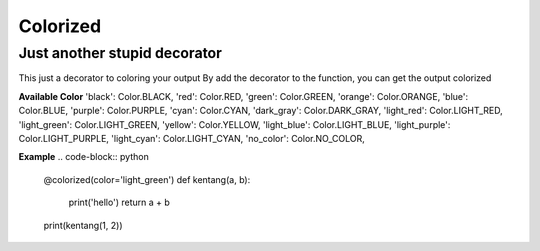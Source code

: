 =========
Colorized
=========

Just another stupid decorator
-----------------------------

This just a decorator to coloring your output
By add the decorator to the function, you can get the output colorized


**Available Color**
'black': Color.BLACK,
'red': Color.RED,
'green': Color.GREEN,
'orange': Color.ORANGE,
'blue': Color.BLUE,
'purple': Color.PURPLE,
'cyan': Color.CYAN,
'dark_gray': Color.DARK_GRAY,
'light_red': Color.LIGHT_RED,
'light_green': Color.LIGHT_GREEN,
'yellow': Color.YELLOW,
'light_blue': Color.LIGHT_BLUE,
'light_purple': Color.LIGHT_PURPLE,
'light_cyan': Color.LIGHT_CYAN,
'no_color': Color.NO_COLOR,


**Example**
.. code-block:: python

  @colorized(color='light_green')
  def kentang(a, b):
      print('hello')
      return a + b

  print(kentang(1, 2))
